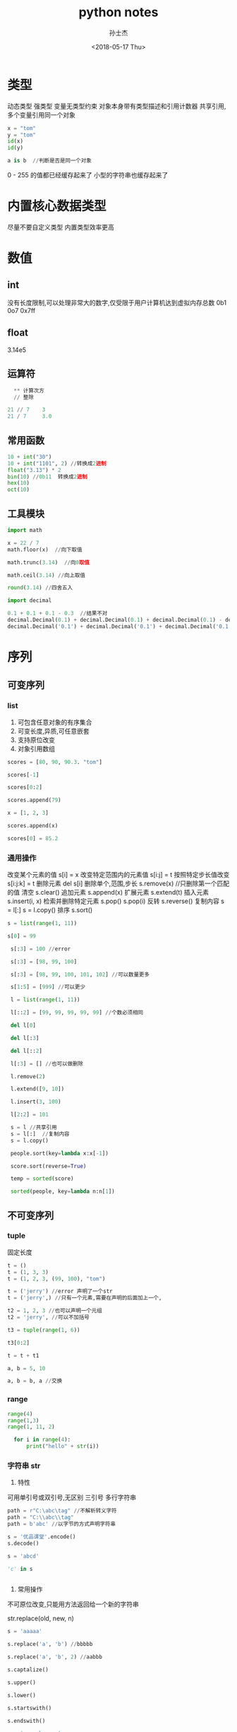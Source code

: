 #+STARTUP: content
#+TITLE: python notes
#+AUTHOR:      孙士杰
#+DATE:       <2018-05-17 Thu>
#+EMAIL:       ssj280@gmail.com

* 类型
动态类型  强类型
变量无类型约束
对象本身带有类型描述和引用计数器
共享引用,多个变量引用同一个对象

#+BEGIN_SRC python
  x = "tom"
  y = "tom"
  id(x)
  id(y)

  a is b  //判断是否是同一个对象
#+END_SRC

0 - 255 的值都已经缓存起来了
小型的字符串也缓存起来了

* 内置核心数据类型
尽量不要自定义类型
内置类型效率更高

* 数值
** int
没有长度限制,可以处理非常大的数字,仅受限于用户计算机达到虚拟内存总数
0b1 0o7 0x7ff
** float
3.14e5
** 运算符

#+BEGIN_SRC python
  ** 计算次方
  // 整除

21 // 7    3
21 / 7     3.0
#+END_SRC
** 常用函数

#+BEGIN_SRC python
  10 + int("30")
  10 + int("1101", 2) //转换成2进制
  float("3.13") * 2
  bin(10) //0b11  转换成2进制
  hex(10)
  oct(10)
#+END_SRC

** 工具模块

#+BEGIN_SRC python
  import math

  x = 22 / 7
  math.floor(x)  //向下取值

  math.trunc(3.14)  //向0取值

  math.ceil(3.14) //向上取值

  round(3.14) //四舍五入
#+END_SRC


#+BEGIN_SRC python
  import decimal

  0.1 + 0.1 + 0.1 - 0.3  //结果不对
  decimal.Decimal(0.1) + decimal.Decimal(0.1) + decimal.Decimal(0.1) - decimal.Decimal(0.3) // error
  decimal.Decimal('0.1') + decimal.Decimal('0.1') + decimal.Decimal('0.1') - decimal.Decimal('0.3')
#+END_SRC

* 序列
** 可变序列
*** list
1. 可包含任意对象的有序集合
2. 可变长度,异质,可任意嵌套
3. 支持原位改变
4. 对象引用数组

#+BEGIN_SRC python
  scores = [80, 90, 90.3. "tom"]

  scores[-1]

  scores[0:2]

  scores.append(79)

  x = [1, 2, 3]

  scores.append(x)

  scores[0] = 85.2
#+END_SRC

*** 通用操作
改变某个元素的值 s[i] = x
改变特定范围内的元素值 s[i:j] = t
按照特定步长值改变 s[i:j:k] = t
删除元素 del s[i]  删除单个,范围,步长
s.remove(x) //只删除第一个匹配的值
清空 s.clear()
追加元素  s.append(x)
扩展元素  s.extend(t)
插入元素  s.insert(i, x)
检索并删除特定元素  s.pop() s.pop(i)
反转  s.reverse()
复制内容  s = l[:]  s = l.copy()
排序 s.sort()

#+BEGIN_SRC python
  s = list(range(1, 11))

  s[0] = 99

   s[:3] = 100 //error

   s[:3] = [98, 99, 100]

   s[:3] = [98, 99, 100, 101, 102] //可以数量更多

   s[1:5] = [999] //可以更少

   l = list(range(1, 11))

   l[::2] = [99, 99, 99, 99, 99] //个数必须相同

   del l[0]

   del l[:3]

   del l[::2]

   l[:3] = [] //也可以做删除

   l.remove(2)

   l.extend([9, 10])

   l.insert(3, 100)

   l[2:2] = 101

   s = l //共享引用
   s = l[:]  //复制内容
   s = l.copy()

   people.sort(key=lambda x:x[-1])

   score.sort(reverse=True)

   temp = sorted(score)

   sorted(people, key=lambda n:n[1])

#+END_SRC

** 不可变序列
*** tuple
固定长度

#+BEGIN_SRC python
  t = ()
  t = (1, 3, 3)
  t = (1, 2, 3, (99, 100), "tom")

  t = ('jerry') //error 声明了一个str
  t = ('jerry',) //只有一个元素,需要在声明的后面加上一个,

  t2 = 1, 2, 3 //也可以声明一个元组
  t2 = 'jerry', //可以不加括号

  t3 = tuple(range(1, 6))

  t3[0:2]

  t = t + t1

  a, b = 5, 10

  a, b = b, a //交换
#+END_SRC
*** range
#+BEGIN_SRC python
range(4)
range(1,3)
range(1, 11, 2)

  for i in range(4):
      print("hello" + str(i))
#+END_SRC

*** 字符串 str
1. 特性
可用单引号或双引号,无区别
三引号 多行字符串

#+BEGIN_SRC python
  path = r"C:\abc\tag" //不解析转义字符
  path = "C:\\abc\\tag"
  path = b'abc' //以字节的方式声明字符串

  s = '优品课堂'.encode()
  s.decode()

  s = 'abcd'

  'c' in s


#+END_SRC
2. 常用操作
不可原位改变,只能用方法返回给一个新的字符串

str.replace(old, new, n)

#+BEGIN_SRC python
  s = 'aaaaa'

  s.replace('a', 'b') //bbbbb

  s.replace('a', 'b', 2) //aabbb

  s.captalize()

  s.upper()

  s.lower()

  s.startswith()

  s.endswith()

  s = 'www.abc.com'

  l =   s.split('.')

  ':'.join(l)

  name = 'tom'
  age = 20
  job = 'Dev'

  '姓名:{0} 年龄:[1] 工作:{2}'.format(name, age, job)

  '姓名:{0} 年龄:[1] 工作:{2} 部门:{department}'.format(name, age, job, department='tech')

  '[0] = {1}'.format('abc', 124.344)

  '{0:10} = {1:12}'.format('abc', 123.344)  //占位宽度

  '{0:<10} = {1:>12}'.format('abc', 123.344) //左对齐 右对齐

  pi = 3.14159
  '{:f} {:.2f} {:06.2f}'.format(pi, pi,pi) //浮点数格式

  n = 230
  '{:X} {:o} {:b}'.format(n, n, n) //进制展示

#+END_SRC



** 通用操作
判断元素时否在序列之内 x in s  x not in s
连接序列  x + y
重复序列元素  x * n
下标取值 s[i]
访问指定索引范围s[m:n] 前开后闭 可以用负数
指定步长 s[i:j:n]
获取序列长度 len(s)
min(s) max(s) sum(s) count(s)
检索元素第一次出现位置的下标 s.index(x)

#+BEGIN_SRC python
  x = [1, 2, 3]

  name = list('abcd')

  range(5)

  list(range(5))  // 0, 1, 2, 3, 4

  scores = [80, 90, 90.3]

  88 in scores

  101 not in scores

  x + scores //连接序列

  [3] * 4 // [3, 3, 3, 3]

  score[-1]
  score[-2]

  x[0:2] // [1, 2]

  x[:2] // [1, 2]

  x[1:] // [2, 3]

  x{:}  //all

  x[::2] // [1, 3]

  len(x)

  min(x)

  x.index(2)

  l = [1,2,2,2,3]

  l.count(2) // 3
#+END_SRC

* 集合
* 映射
** dict 字典表
*** 特性
键值对  无需 可变映射  哈希表

*** 声明
#+BEGIN_SRC python
  d = {}

  employee = {'name':'tom', 'age':20, 'salary':3900.00}

  employee = dict(name='tom', age=20, salary=3900.00)

  lst = [('name', 'tom'), ('age', 20)]

  employee = dict(lst)

  keys = ['name', 'age', 'salary']

  a = dict.fromkeys(keys)
#+END_SRC

*** 常用操作


#+BEGIN_SRC python
  employee = dict(name='tom', age=20, salary=3900.00)
  'name' in emp

  employee['name'] //如果没有会抛异常

  employee.get('name') //不会抛异常

  employee.get('hell', 'default')

  keys = employee.keys()  //这里返回的不是列表,但是可以转换成列表,并且可以遍历

  for k in keys:
      peint(k)

  ks = dist(keys)

  employee.values() //特性同keys

  items = employee.items()  //特性同keys

  for (k, v) in employee.items():
      print('{0} -> {1}'.format(k, v))

#+END_SRC

*** 其他操作


#+BEGIN_SRC python
  employee.cpoy()

  employee.clear()

  employee1 = {}


  employee.update(employee1) //合并

  del employee['name']

  employee.pop('name')

  employee.pop('name', None) //找不到也不抛异常

  employee.popitem()  //弹出一个键值对

  //函数也可以放入字典表

#+END_SRC


* 文件
模式　文本　r w a
　　　二进制　ｂ


read(N) //一次性读取的字节(b)或字符数(rwa)

lst = readlines() //所有内容存储到序列

readline()

读取一行的内容会带上换行符\n

#+BEGIN_SRC python
  f = open("path", r, encoding='utf8')

  f.read()  //读取所有内容

  ｆ.seek(0) //重置文件指针

  print(f.read())

  ｆ.close()

  for line in f:
      print(line, end='') //\n替换为空

#+END_SRC


#+BEGIN_SRC python
  import os

  os.getcwd()

  os.chdir('newpath')

  //通过改变路径,可以使用相对路径

  course = open('path', 'w', encoding='utf8')

  course.write('abc')

  names = ['tom', 'jerry']

  course.writelines(names) //写到了一行

  names = [name + '\n' for name in names]

  course.writelines(names) //写到了多行

  dourse.flush()

  course.close()

  //不用显示的调用close
  with open('path', 'a') as f:
    f.write('hello')



#+END_SRC




* 程序单元类型
强制缩进, 建议使用四个空格

#+BEGIN_SRC python
  a, b, c, d = '优品课堂'

  a, *b = '优品课堂' // a=优 b=品课堂

  a, *b, c = '优品课堂'

  a = b = 5

  name = 'jerry'
  job = 'test'
  salary = 123.34334

  print(name, job, salary, sep=" | ")

  print("=" * 30)

  print(name, end=",")
  print(job, end=",")
  print(salary)

  print("=" * 30)

  print("薪资 {:12,.2f}".format(salary))

#+END_SRC

* 其他
#+BEGIN_SRC python
  type(8)

  x is None
#+END_SRC
** 类型对象
type(obj)

** 空对象
None
** 布尔
本质上True 对应int 1,False 对应int 0, 但仍然可以转换

真值测试: 0, 0.0 None,空对象,空字符串,空映射等转换成False,其他都是True
#+BEGIN_SRC python
  bool(3)  True

  bool(-3) True
#+END_SRC
